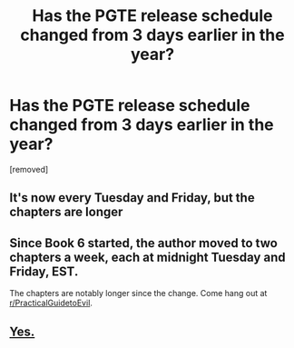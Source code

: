 #+TITLE: Has the PGTE release schedule changed from 3 days earlier in the year?

* Has the PGTE release schedule changed from 3 days earlier in the year?
:PROPERTIES:
:Author: user19911506
:Score: 1
:DateUnix: 1586782630.0
:DateShort: 2020-Apr-13
:END:
[removed]


** It's now every Tuesday and Friday, but the chapters are longer
:PROPERTIES:
:Author: notsureiflying
:Score: 19
:DateUnix: 1586782829.0
:DateShort: 2020-Apr-13
:END:


** Since Book 6 started, the author moved to two chapters a week, each at midnight Tuesday and Friday, EST.

The chapters are notably longer since the change. Come hang out at [[/r/PracticalGuidetoEvil][r/PracticalGuidetoEvil]].
:PROPERTIES:
:Author: Pel-Mel
:Score: 9
:DateUnix: 1586794164.0
:DateShort: 2020-Apr-13
:END:


** [[https://practicalguidetoevil.wordpress.com/2020/01/05/update-schedule-book-vi/][Yes.]]
:PROPERTIES:
:Author: Nimelennar
:Score: 3
:DateUnix: 1586798002.0
:DateShort: 2020-Apr-13
:END:
